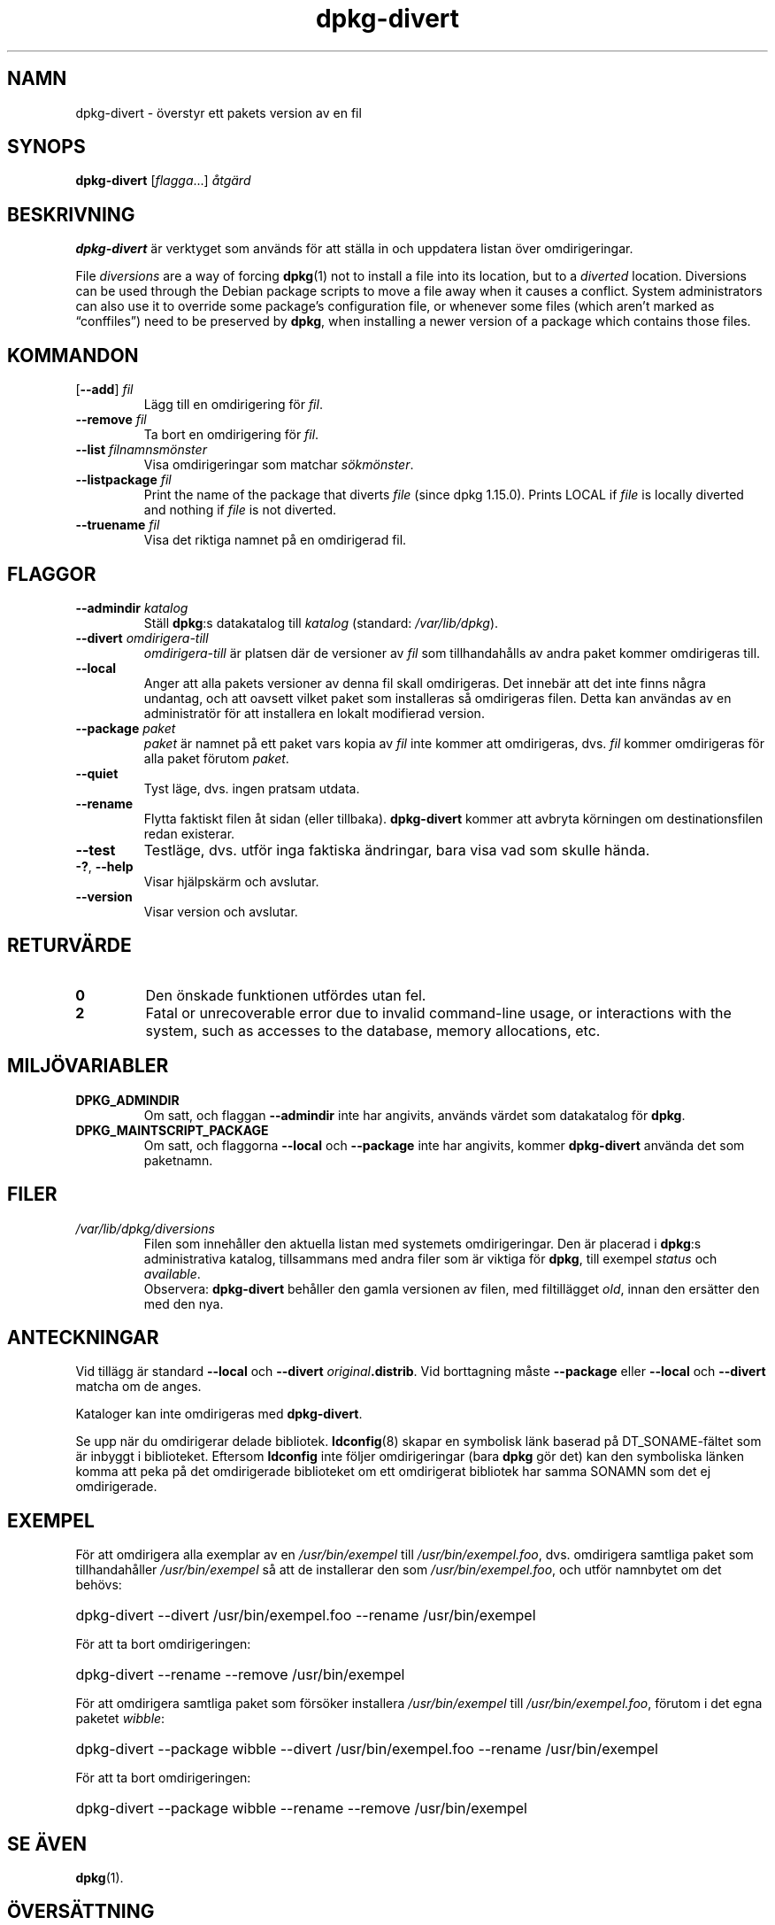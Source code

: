 .\" dpkg manual page - dpkg-divert(1)
.\"
.\" Copyright © 1995 Ian Jackson <ijackson@chiark.greenend.org.uk>
.\" Copyright © 1999 Wichert Akkerman <wakkerma@debian.org>
.\" Copyright © 2004 Scott James Remnant <keybuk@debian.org>
.\" Copyright © 2007-2013, 2015 Guillem Jover <guillem@debian.org>
.\"
.\" This is free software; you can redistribute it and/or modify
.\" it under the terms of the GNU General Public License as published by
.\" the Free Software Foundation; either version 2 of the License, or
.\" (at your option) any later version.
.\"
.\" This is distributed in the hope that it will be useful,
.\" but WITHOUT ANY WARRANTY; without even the implied warranty of
.\" MERCHANTABILITY or FITNESS FOR A PARTICULAR PURPOSE.  See the
.\" GNU General Public License for more details.
.\"
.\" You should have received a copy of the GNU General Public License
.\" along with this program.  If not, see <https://www.gnu.org/licenses/>.
.
.\"*******************************************************************
.\"
.\" This file was generated with po4a. Translate the source file.
.\"
.\"*******************************************************************
.TH dpkg\-divert 1 2011\-08\-14 Debianprojektet dpkg\-verktygen
.SH NAMN
dpkg\-divert \- överstyr ett pakets version av en fil
.
.SH SYNOPS
\fBdpkg\-divert\fP [\fIflagga\fP...] \fIåtgärd\fP
.
.SH BESKRIVNING
\fBdpkg\-divert\fP är verktyget som används för att ställa in och uppdatera
listan över omdirigeringar.
.PP
File \fIdiversions\fP are a way of forcing \fBdpkg\fP(1)  not to install a file
into its location, but to a \fIdiverted\fP location. Diversions can be used
through the Debian package scripts to move a file away when it causes a
conflict. System administrators can also use it to override some package's
configuration file, or whenever some files (which aren't marked as
\(lqconffiles\(rq) need to be preserved by \fBdpkg\fP, when installing a newer
version of a package which contains those files.
.sp
.SH KOMMANDON
.TP 
[\fB\-\-add\fP] \fIfil\fP
Lägg till en omdirigering för \fIfil\fP.
.TP 
\fB\-\-remove\fP\fI fil\fP
Ta bort en omdirigering för \fIfil\fP.
.TP 
\fB\-\-list\fP\fI filnamnsmönster\fP
Visa omdirigeringar som matchar \fIsökmönster\fP.
.TP 
\fB\-\-listpackage\fP\fI fil\fP
Print the name of the package that diverts \fIfile\fP (since dpkg 1.15.0).
Prints LOCAL if \fIfile\fP is locally diverted and nothing if \fIfile\fP is not
diverted.
.TP 
\fB\-\-truename\fP\fI fil\fP
Visa det riktiga namnet på en omdirigerad fil.
.
.SH FLAGGOR
.TP 
\fB\-\-admindir\fP\fI katalog\fP
Ställ \fBdpkg\fP:s datakatalog till \fIkatalog\fP (standard: \fI/var/lib/dpkg\fP).
.TP 
\fB\-\-divert\fP\fI omdirigera\-till\fP
\fIomdirigera\-till\fP är platsen där de versioner av \fIfil\fP som tillhandahålls
av andra paket kommer omdirigeras till.
.TP 
\fB\-\-local\fP
Anger att alla pakets versioner av denna fil skall omdirigeras. Det innebär
att det inte finns några undantag, och att oavsett vilket paket som
installeras så omdirigeras filen. Detta kan användas av en administratör för
att installera en lokalt modifierad version.
.TP 
\fB\-\-package\fP\fI paket\fP
\fIpaket\fP är namnet på ett paket vars kopia av \fIfil\fP inte kommer att
omdirigeras, dvs. \fIfil\fP kommer omdirigeras för alla paket förutom \fIpaket\fP.
.TP 
\fB\-\-quiet\fP
Tyst läge, dvs. ingen pratsam utdata.
.TP 
\fB\-\-rename\fP
Flytta faktiskt filen åt sidan (eller tillbaka). \fBdpkg\-divert\fP kommer att
avbryta körningen om destinationsfilen redan existerar.
.TP 
\fB\-\-test\fP
Testläge, dvs. utför inga faktiska ändringar, bara visa vad som skulle
hända.
.TP 
\fB\-?\fP, \fB\-\-help\fP
Visar hjälpskärm och avslutar.
.TP 
\fB\-\-version\fP
Visar version och avslutar.
.
.SH RETURVÄRDE
.TP 
\fB0\fP
Den önskade funktionen utfördes utan fel.
.TP 
\fB2\fP
Fatal or unrecoverable error due to invalid command\-line usage, or
interactions with the system, such as accesses to the database, memory
allocations, etc.
.
.SH MILJÖVARIABLER
.TP 
\fBDPKG_ADMINDIR\fP
Om satt, och flaggan \fB\-\-admindir\fP inte har angivits, används värdet som
datakatalog för \fBdpkg\fP.
.TP 
\fBDPKG_MAINTSCRIPT_PACKAGE\fP
Om satt, och flaggorna \fB\-\-local\fP och \fB\-\-package\fP inte har angivits, kommer
\fBdpkg\-divert\fP använda det som paketnamn.
.
.SH FILER
.TP 
\fI/var/lib/dpkg/diversions\fP
Filen som innehåller den aktuella listan med systemets omdirigeringar. Den
är placerad i \fBdpkg\fP:s administrativa katalog, tillsammans med andra filer
som är viktiga för \fBdpkg\fP, till exempel \fIstatus\fP och \fIavailable\fP.
.br
Observera: \fBdpkg\-divert\fP behåller den gamla versionen av filen, med
filtillägget \fIold\fP, innan den ersätter den med den nya.
.
.SH ANTECKNINGAR
Vid tillägg är standard \fB\-\-local\fP och \fB\-\-divert\fP
\fIoriginal\fP\fB.distrib\fP. Vid borttagning måste \fB\-\-package\fP eller \fB\-\-local\fP
och \fB\-\-divert\fP matcha om de anges.

Kataloger kan inte omdirigeras med \fBdpkg\-divert\fP.

Se upp när du omdirigerar delade bibliotek. \fBldconfig\fP(8) skapar en
symbolisk länk baserad på DT_SONAME\-fältet som är inbyggt i
biblioteket. Eftersom \fBldconfig\fP inte följer omdirigeringar (bara \fBdpkg\fP
gör det) kan den symboliska länken komma att peka på det omdirigerade
biblioteket om ett omdirigerat bibliotek har samma SONAMN som det ej
omdirigerade.
.
.SH EXEMPEL
För att omdirigera alla exemplar av en \fI/usr/bin/exempel\fP till
\fI/usr/bin/exempel.foo\fP, dvs. omdirigera samtliga paket som tillhandahåller
\fI/usr/bin/exempel\fP så att de installerar den som \fI/usr/bin/exempel.foo\fP,
och utför namnbytet om det behövs:
.HP
dpkg\-divert \-\-divert /usr/bin/exempel.foo \-\-rename /usr/bin/exempel
.PP
För att ta bort omdirigeringen:
.HP
dpkg\-divert \-\-rename \-\-remove /usr/bin/exempel

.PP
För att omdirigera samtliga paket som försöker installera
\fI/usr/bin/exempel\fP till \fI/usr/bin/exempel.foo\fP, förutom i det egna paketet
\fIwibble\fP:
.HP
dpkg\-divert \-\-package wibble \-\-divert /usr/bin/exempel.foo \-\-rename
/usr/bin/exempel
.PP
För att ta bort omdirigeringen:
.HP
dpkg\-divert \-\-package wibble \-\-rename \-\-remove /usr/bin/exempel
.
.SH "SE ÄVEN"
\fBdpkg\fP(1).
.SH ÖVERSÄTTNING
Peter Krefting och Daniel Nylander.
